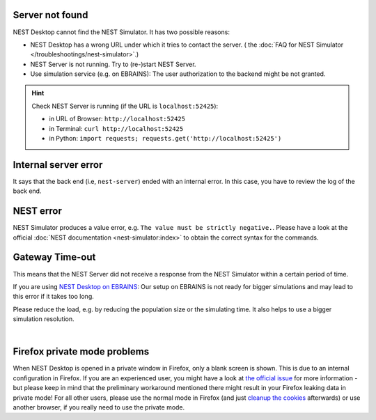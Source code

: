 .. _error-server-not-found:

Server not found
----------------

NEST Desktop cannot find the NEST Simulator.
It has two possible reasons:

- NEST Desktop has a wrong URL under which it tries to contact the server.
  (|see| the :doc:`FAQ for NEST Simulator </troubleshootings/nest-simulator>`.)

- NEST Server is not running. Try to (re-)start NEST Server.

- Use simulation service (e.g. on EBRAINS): The user authorization to the backend might be not granted.

.. hint::
   Check NEST Server is running (if the URL is ``localhost:52425``):

   - in URL of Browser: ``http://localhost:52425``
   - in Terminal: ``curl http://localhost:52425``
   - in Python: ``import requests; requests.get('http://localhost:52425')``

.. _error-internal-server-error:

Internal server error
---------------------

It says that the back end (i.e, ``nest-server``) ended with an internal error. In this case, you have to review the log
of the back end.

.. _error-nest-error:

NEST error
----------

NEST Simulator produces a value error, e.g. ``The value must be strictly negative.``. Please have a look at the official
:doc:`NEST documentation <nest-simulator:index>` to obtain the correct syntax for the commands.


.. |see| image:: /_static/img/icons/arrow-right.svg
   :alt: See
   :height: 17.6px
   :target: #

.. _gateway-time-out:

Gateway Time-out
----------------
This means that the NEST Server did not receive a response from the NEST Simulator within a certain period of time.

If you are using `NEST Desktop on EBRAINS <https://nest-desktop.apps.hbp.eu>`_: Our setup on EBRAINS is not ready for
bigger simulations and may lead to this error if it takes too long.

Please reduce the load, e.g. by reducing the population size or the simulating time. It also helps to use a bigger
simulation resolution.

.. image:: /_static/img/screenshots/ebrains-504-error.png
   :target: #ebrains-504-error

|


.. _problem-with-firefox-private-mode:

Firefox private mode problems
-----------------------------

When NEST Desktop is opened in a private window in Firefox, only a blank screen is shown. This is due to an internal
configuration in Firefox. If you are an experienced user, you might have a look at `the official issue
<https://bugzilla.mozilla.org/show_bug.cgi?id=1639542#c9>`_ for more information - but please keep in mind that the
preliminary workaround mentioned there might result in your Firefox leaking data in private mode! For all other users,
please use the normal mode in Firefox (and just `cleanup the cookies
<https://support.mozilla.org/en-US/kb/clear-cookies-and-site-data-firefox>`_ afterwards) or use another browser, if you
really need to use the private mode.
